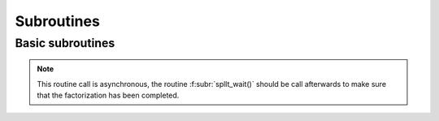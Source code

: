 ***********
Subroutines
***********

Basic subroutines
=================

   
.. f:subroutine:: spllt_analyse(akeep, fkeep, options, n, ptr, row, info, order)

   Perform the analyse phase of the factorization (referred to as
   symbolic factorization) for a matrix supplied in `Compressed Sparse
   Column (CSC) format
   <http://www.numerical.rl.ac.uk/spral/doc/latest/Fortran/csc_format.html>`_. The
   resulting symbolic factors stored in `akeep` should be passed
   unaltered in the subsequent calls to :f:subr:`spllt_factor()`. This
   routines also initializes the numeric factorization data stored in
   `fkeep` that should also be passed in the subsequent calls to
   :f:subr:`spllt_factor()`.

   :p spllt_akeep akeep [inout]: symbolic factorization data.
   :p spllt_fkeep fkeep [inout]: numeric factorization data. 
   :p spllt_options options [in]: user-supplied options to be used.
   :p integer n [in]: order of the system.
   :p integer ptr(n+1) [in]: column pointers for lower triangular part.
   :p integer row(ptr(n+1)-1) [in]: row indices of lower triangular part.
   :p spllt_inform info [out]: exit status.
   :p integer order(n) [out]: permutation array used for matrix
      ordering.

.. f:subroutine:: spllt_factor(akeep, fkeep, options, val, info)

   Perform the numerical factorization of the matrix whose structure
   is kept in `akeep` that is determined with the :f:subr:`spllt_analyse()`
   routine. The numerical factors are stored in `fkeep` and should be
   passed unaltered in the subsequent calls to :f:subr:`spllt_solve()` for
   computing the solution to the system.

   :p spllt_akeep akeep [inout]: symbolic factorization data.
   :p spllt_fkeep fkeep [inout]: numeric factorization data. 
   :p spllt_options options [in]: user-supplied options to be used.
   :p real val(*) [in]: non-zero values for :math:`A` in same format as for
      the call to :f:subr:`ssids_analyse()`
   :p spllt_inform info [out]: exit status.

.. note::

   This routine call is asynchronous, the routine
   :f:subr:`spllt_wait()` should be call afterwards to make sure that
   the factorization has been completed.

.. f:subroutine:: spllt_solve(fkeep, options, order, x, info[, job])

   Solves for multiple right-hand sides on the following problems:

   +---------------+--------------------------+
   | `job`         | Equation solved          |
   +===============+==========================+
   | 0 (or absent) | :math:`AX=B`             |
   +---------------+--------------------------+
   | 1             | :math:`PLX=B`            |
   +---------------+--------------------------+
   | 2             | :math:`(PL)^TX=B`        |
   +---------------+--------------------------+

   :p spllt_fkeep fkeep [in]: numeric factorization data. 
   :p spllt_options options [in]: user-supplied options to be used.
   :p integer order(n) [out]: permutation array used for matrix
      ordering.
   :p real x(n,nrhs) [inout]: right-hand sides :math:`B` on entry,
      solutions :math:`X` on exit. `n` represents the order of matrix
      :math:`A`.
   :p spllt_inform info [out]: exit status.
   :o integer job [in]: specifies equation to solve, as per above table.

.. f:subroutine:: spllt_wait()

   Wait for all the tasks submitted in a previous function call to be
   completed.
